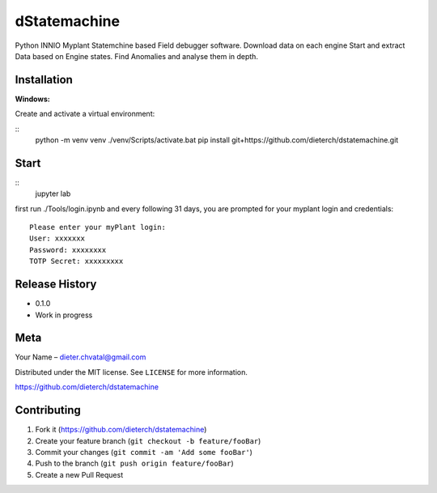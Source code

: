 dStatemachine
========

Python INNIO Myplant Statemchine based Field debugger software. Download data on each engine Start and extract
Data based on Engine states. Find Anomalies and analyse them in depth.

Installation
------------

**Windows:**

Create and activate a virtual environment:

::
  python -m venv venv
  ./venv/Scripts/activate.bat
  pip install git+https://github.com/dieterch/dstatemachine.git
::

Start
------

::
  jupyter lab
::
     
first run ./Tools/login.ipynb and every following 31 days, you are prompted for your myplant
login and credentials:
::
  Please enter your myPlant login:
  User: xxxxxxx
  Password: xxxxxxxx
  TOTP Secret: xxxxxxxxx
::


Release History
---------------

-  0.1.0
-  Work in progress

Meta
----

Your Name – dieter.chvatal@gmail.com

Distributed under the MIT license. See ``LICENSE`` for more information.

`https://github.com/dieterch/dstatemachine <https://github.com/dieterch/>`__


Contributing
------------

1. Fork it (https://github.com/dieterch/dstatemachine)
2. Create your feature branch (``git checkout -b feature/fooBar``)
3. Commit your changes (``git commit -am 'Add some fooBar'``)
4. Push to the branch (``git push origin feature/fooBar``)
5. Create a new Pull Request

